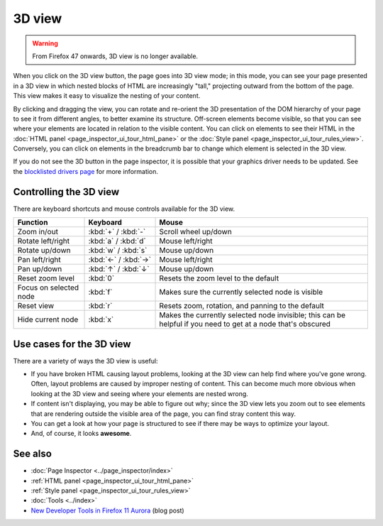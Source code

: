 =======
3D view
=======

.. warning::

   From Firefox 47 onwards, 3D view is no longer available.

When you click on the 3D view button, the page goes into 3D view mode; in this mode, you can see your page presented in a 3D view in which nested blocks of HTML are increasingly "tall," projecting outward from the bottom of the page. This view makes it easy to visualize the nesting of your content.

.. image:: 3dview.png
  :class: center

By clicking and dragging the view, you can rotate and re-orient the 3D presentation of the DOM hierarchy of your page to see it from different angles, to better examine its structure. Off-screen elements become visible, so that you can see where your elements are located in relation to the visible content. You can click on elements to see their HTML in the :doc:`HTML panel <page_inspector_ui_tour_html_pane>` or the :doc:`Style panel <page_inspector_ui_tour_rules_view>`. Conversely, you can click on elements in the breadcrumb bar to change which element is selected in the 3D view.

If you do not see the 3D button in the page inspector, it is possible that your graphics driver needs to be updated. See the `blocklisted drivers page <https://wiki.mozilla.org/Blocklisting/Blocked_Graphics_Drivers>`_ for more information.


Controlling the 3D view
***********************

There are keyboard shortcuts and mouse controls available for the 3D view.

.. list-table::
  :widths: 20 20 60
  :header-rows: 1

  * - Function
    - Keyboard
    - Mouse

  * - Zoom in/out
    - :kbd:`+` / :kbd:`-`
    - Scroll wheel up/down

  * - Rotate left/right
    - :kbd:`a` / :kbd:`d`
    - Mouse left/right

  * - Rotate up/down
    - :kbd:`w` / :kbd:`s`
    - Mouse up/down

  * - Pan left/right
    - :kbd:`←` / :kbd:`→`
    - Mouse left/right

  * - Pan up/down
    - :kbd:`↑` / :kbd:`↓`
    - Mouse up/down

  * - Reset zoom level
    - :kbd:`0`
    - Resets the zoom level to the default

  * - Focus on selected node
    - :kbd:`f`
    - Makes sure the currently selected node is visible

  * - Reset view
    - :kbd:`r`
    - Resets zoom, rotation, and panning to the default

  * - Hide current node
    - :kbd:`x`
    - Makes the currently selected node invisible; this can be helpful if you need to get at a node that's obscured


Use cases for the 3D view
*************************

There are a variety of ways the 3D view is useful:


- If you have broken HTML causing layout problems, looking at the 3D view can help find where you've gone wrong. Often, layout problems are caused by improper nesting of content. This can become much more obvious when looking at the 3D view and seeing where your elements are nested wrong.
- If content isn't displaying, you may be able to figure out why; since the 3D view lets you zoom out to see elements that are rendering outside the visible area of the page, you can find stray content this way.
- You can get a look at how your page is structured to see if there may be ways to optimize your layout.
- And, of course, it looks **awesome**.


See also
********

- :doc:`Page Inspector <../page_inspector/index>`
- :ref:`HTML panel <page_inspector_ui_tour_html_pane>`
- :ref:`Style panel <page_inspector_ui_tour_rules_view>`
- :doc:`Tools <../index>`
- `New Developer Tools in Firefox 11 Aurora <https://hacks.mozilla.org/2011/12/new-developer-tools-in-firefox-11-aurora>`_ (blog post)


